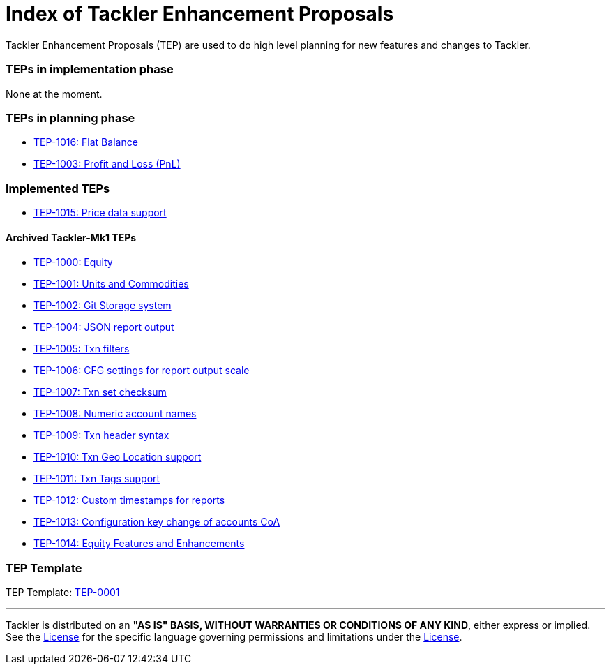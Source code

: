 = Index of Tackler Enhancement Proposals

Tackler Enhancement Proposals (TEP) are used to 
do high level planning for new features and changes to Tackler.


=== TEPs in implementation phase

None at the moment.


=== TEPs in planning phase

* xref:./tep-1016.adoc[TEP-1016: Flat Balance]
* xref:./tep-1003.adoc[TEP-1003: Profit and Loss (PnL)]


=== Implemented TEPs

* xref:./tep-1015.adoc[TEP-1015: Price data support]


==== Archived Tackler-Mk1 TEPs

* xref:./tep-1000.adoc[TEP-1000: Equity]
* xref:./tep-1001.adoc[TEP-1001: Units and Commodities]
* xref:./tep-1002.adoc[TEP-1002: Git Storage system]
* xref:./tep-1004.adoc[TEP-1004: JSON report output]
* xref:./tep-1005.adoc[TEP-1005: Txn filters]
* xref:./tep-1006.adoc[TEP-1006: CFG settings for report output scale]
* xref:./tep-1007.adoc[TEP-1007: Txn set checksum]
* xref:./tep-1008.adoc[TEP-1008: Numeric account names]
* xref:./tep-1009.adoc[TEP-1009: Txn header syntax]
* xref:./tep-1010.adoc[TEP-1010: Txn Geo Location support]
* xref:./tep-1011.adoc[TEP-1011: Txn Tags support]
* xref:./tep-1012.adoc[TEP-1012: Custom timestamps for reports]
* xref:./tep-1013.adoc[TEP-1013: Configuration key change of accounts CoA]
* xref:./tep-1014.adoc[TEP-1014: Equity Features and Enhancements]


=== TEP Template

TEP Template: xref:./tep-0001.adoc[TEP-0001]

'''
Tackler is distributed on an *"AS IS" BASIS, WITHOUT WARRANTIES OR CONDITIONS OF ANY KIND*, either express or implied.
See the link:../../LICENSE[License] for the specific language governing permissions and limitations under
the link:../../LICENSE[License].

